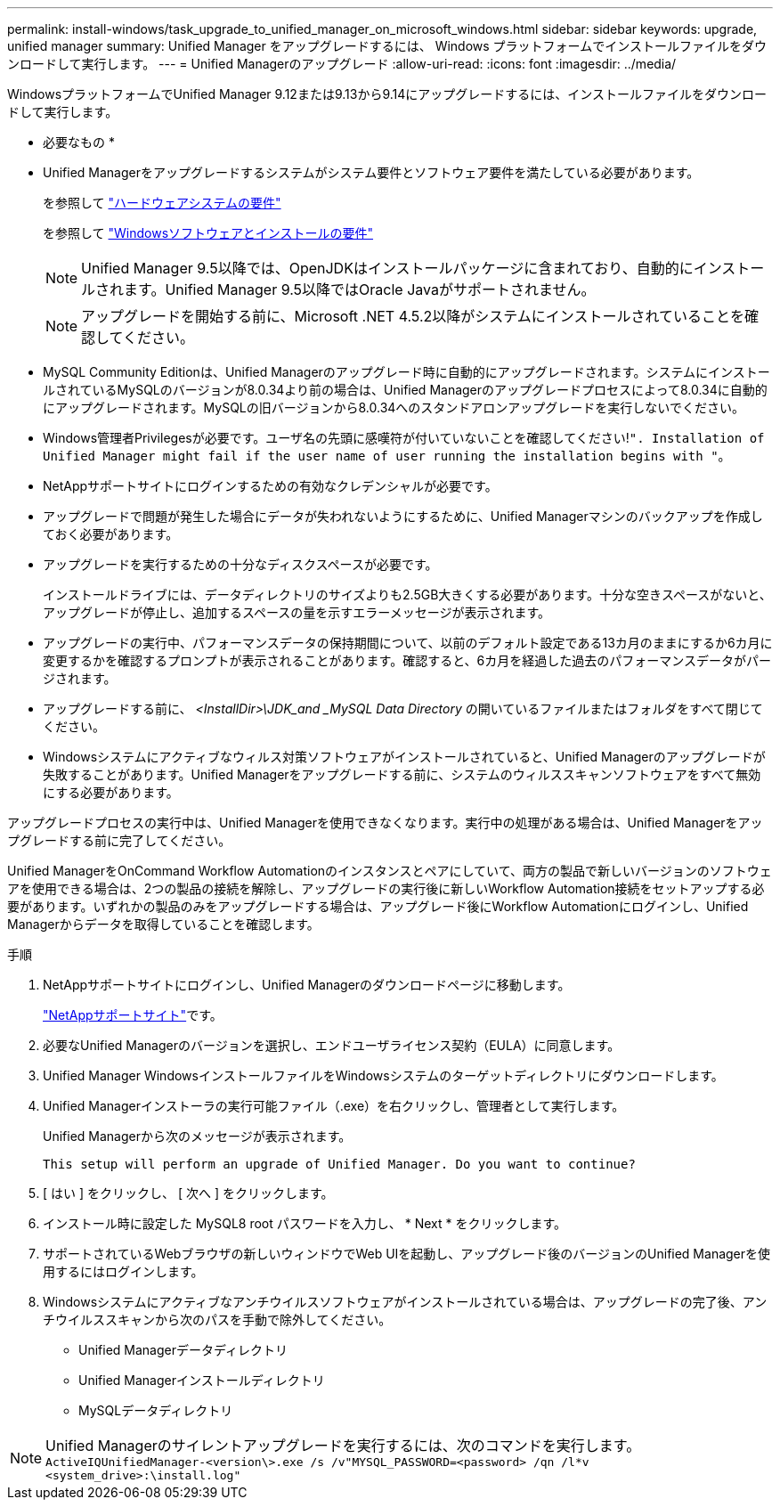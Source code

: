 ---
permalink: install-windows/task_upgrade_to_unified_manager_on_microsoft_windows.html 
sidebar: sidebar 
keywords: upgrade, unified manager 
summary: Unified Manager をアップグレードするには、 Windows プラットフォームでインストールファイルをダウンロードして実行します。 
---
= Unified Managerのアップグレード
:allow-uri-read: 
:icons: font
:imagesdir: ../media/


[role="lead"]
WindowsプラットフォームでUnified Manager 9.12または9.13から9.14にアップグレードするには、インストールファイルをダウンロードして実行します。

* 必要なもの *

* Unified Managerをアップグレードするシステムがシステム要件とソフトウェア要件を満たしている必要があります。
+
を参照して link:concept_virtual_infrastructure_or_hardware_system_requirements.html["ハードウェアシステムの要件"]

+
を参照して link:reference_windows_software_and_installation_requirements.html["Windowsソフトウェアとインストールの要件"]

+
[NOTE]
====
Unified Manager 9.5以降では、OpenJDKはインストールパッケージに含まれており、自動的にインストールされます。Unified Manager 9.5以降ではOracle Javaがサポートされません。

====
+
[NOTE]
====
アップグレードを開始する前に、Microsoft .NET 4.5.2以降がシステムにインストールされていることを確認してください。

====
* MySQL Community Editionは、Unified Managerのアップグレード時に自動的にアップグレードされます。システムにインストールされているMySQLのバージョンが8.0.34より前の場合は、Unified Managerのアップグレードプロセスによって8.0.34に自動的にアップグレードされます。MySQLの旧バージョンから8.0.34へのスタンドアロンアップグレードを実行しないでください。
* Windows管理者Privilegesが必要です。ユーザ名の先頭に感嘆符が付いていないことを確認してください!`". Installation of Unified Manager might fail if the user name of user running the installation begins with "`。
* NetAppサポートサイトにログインするための有効なクレデンシャルが必要です。
* アップグレードで問題が発生した場合にデータが失われないようにするために、Unified Managerマシンのバックアップを作成しておく必要があります。
* アップグレードを実行するための十分なディスクスペースが必要です。
+
インストールドライブには、データディレクトリのサイズよりも2.5GB大きくする必要があります。十分な空きスペースがないと、アップグレードが停止し、追加するスペースの量を示すエラーメッセージが表示されます。

* アップグレードの実行中、パフォーマンスデータの保持期間について、以前のデフォルト設定である13カ月のままにするか6カ月に変更するかを確認するプロンプトが表示されることがあります。確認すると、6カ月を経過した過去のパフォーマンスデータがパージされます。
* アップグレードする前に、 _<InstallDir>\JDK_and _MySQL Data Directory_ の開いているファイルまたはフォルダをすべて閉じてください。
* Windowsシステムにアクティブなウィルス対策ソフトウェアがインストールされていると、Unified Managerのアップグレードが失敗することがあります。Unified Managerをアップグレードする前に、システムのウィルススキャンソフトウェアをすべて無効にする必要があります。


アップグレードプロセスの実行中は、Unified Managerを使用できなくなります。実行中の処理がある場合は、Unified Managerをアップグレードする前に完了してください。

Unified ManagerをOnCommand Workflow Automationのインスタンスとペアにしていて、両方の製品で新しいバージョンのソフトウェアを使用できる場合は、2つの製品の接続を解除し、アップグレードの実行後に新しいWorkflow Automation接続をセットアップする必要があります。いずれかの製品のみをアップグレードする場合は、アップグレード後にWorkflow Automationにログインし、Unified Managerからデータを取得していることを確認します。

.手順
. NetAppサポートサイトにログインし、Unified Managerのダウンロードページに移動します。
+
https://mysupport.netapp.com/site/products/all/details/activeiq-unified-manager/downloads-tab["NetAppサポートサイト"^]です。

. 必要なUnified Managerのバージョンを選択し、エンドユーザライセンス契約（EULA）に同意します。
. Unified Manager WindowsインストールファイルをWindowsシステムのターゲットディレクトリにダウンロードします。
. Unified Managerインストーラの実行可能ファイル（.exe）を右クリックし、管理者として実行します。
+
Unified Managerから次のメッセージが表示されます。

+
[listing]
----
This setup will perform an upgrade of Unified Manager. Do you want to continue?
----
. [ はい ] をクリックし、 [ 次へ ] をクリックします。
. インストール時に設定した MySQL8 root パスワードを入力し、 * Next * をクリックします。
. サポートされているWebブラウザの新しいウィンドウでWeb UIを起動し、アップグレード後のバージョンのUnified Managerを使用するにはログインします。
. Windowsシステムにアクティブなアンチウイルスソフトウェアがインストールされている場合は、アップグレードの完了後、アンチウイルススキャンから次のパスを手動で除外してください。
+
** Unified Managerデータディレクトリ
** Unified Managerインストールディレクトリ
** MySQLデータディレクトリ




[NOTE]
====
Unified Managerのサイレントアップグレードを実行するには、次のコマンドを実行します。
`ActiveIQUnifiedManager-<version\>.exe /s /v"MYSQL_PASSWORD=<password> /qn /l*v <system_drive>:\install.log"`

====